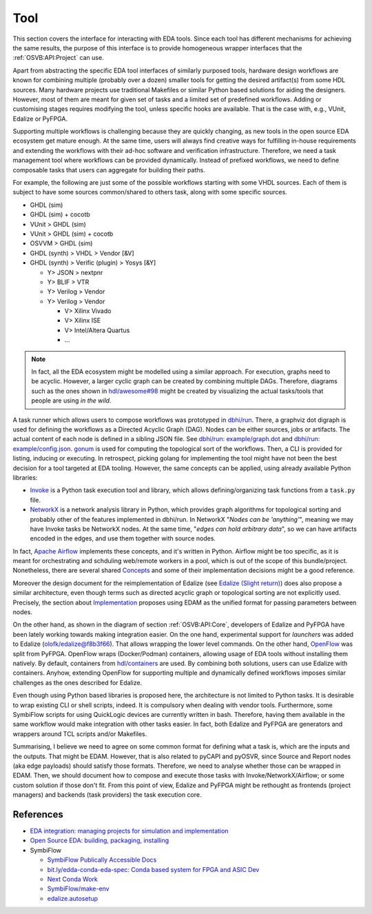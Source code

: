 .. _OSVB:API:Tool:

Tool
####

This section covers the interface for interacting with EDA tools. Since each tool has different mechanisms for achieving
the same results, the purpose of this interface is to provide homogeneous wrapper interfaces that the
:ref:`OSVB:API:Project` can use.

Apart from abstracting the specific EDA tool interfaces of similarly purposed tools, hardware design workflows are known
for combining multiple (probably over a dozen) smaller tools for getting the desired artifact(s) from some HDL sources.
Many hardware projects use traditional Makefiles or similar Python based solutions for aiding the designers.
However, most of them are meant for given set of tasks and a limited set of predefined workflows.
Adding or customising stages requires modifying the tool, unless specific hooks are available.
That is the case with, e.g., VUnit, Edalize or PyFPGA.

Supporting multiple workflows is challenging because they are quickly changing, as new tools in the open source EDA
ecosystem get mature enough.
At the same time, users will always find creative ways for fulfilling in-house requirements and extending the workflows
with their ad-hoc software and verification infrastructure.
Therefore, we need a task management tool where workflows can be provided dynamically.
Instead of prefixed workflows, we need to define composable tasks that users can aggregate for building their paths.

For example, the following are just some of the possible workflows starting with some VHDL sources.
Each of them is subject to have some sources common/shared to others task, along with some specific sources.

* GHDL (sim)
* GHDL (sim) + cocotb
* VUnit > GHDL (sim)
* VUnit > GHDL (sim) + cocotb
* OSVVM > GHDL (sim)
* GHDL (synth) > VHDL > Vendor [&V]
* GHDL (synth) > Verific (plugin) > Yosys [&Y]

  * Y> JSON > nextpnr
  * Y> BLIF > VTR
  * Y> Verilog > Vendor
  * Y> Verilog > Vendor

    * V> Xilinx Vivado
    * V> Xilinx ISE
    * V> Intel/Altera Quartus
    * ...

.. NOTE::
  In fact, all the EDA ecosystem might be modelled using a similar approach. For execution, graphs need to be acyclic.
  However, a larger cyclic graph can be created by combining multiple DAGs. Therefore, diagrams such as the ones
  shown in `hdl/awesome#98 <https://github.com/hdl/awesome/issues/98>`__ might be created by visualizing the actual
  tasks/tools that people are using *in the wild*.

A task runner which allows users to compose workflows was prototyped in `dbhi/run <https://github.com/dbhi/run>`__.
There, a graphviz dot digraph is used for defining the workflows as a Directed Acyclic Graph (DAG).
Nodes can be either sources, jobs or artifacts.
The actual content of each node is defined in a sibling JSON file.
See `dbhi/run: example/graph.dot <https://github.com/dbhi/run/blob/main/example/graph.dot>`__ and `dbhi/run: example/config.json <https://github.com/dbhi/run/blob/main/example/config.json>`__.
`gonum <https://www.gonum.org/>`__ is used for computing the topological sort of the workflows.
Then, a CLI is provided for listing, inducing or executing.
In retrospect, picking golang for implementing the tool might have not been the best decision for a tool targeted at EDA
tooling. However, the same concepts can be applied, using already available Python libraries:

* `Invoke <http://www.pyinvoke.org/>`__ is a Python task execution tool and library, which allows defining/organizing task
  functions from a ``task.py`` file.
* `NetworkX <https://networkx.org/>`__ is a network analysis library in Python, which provides graph algorithms for
  topological sorting and probably other of the features implemented in dbhi/run.
  In NetworkX "*Nodes can be 'anything'*", meaning we may have Invoke tasks be NetworkX nodes.
  At the same time, "*edges can hold arbitrary data*", so we can have artifacts encoded in the edges, and use them
  together with source nodes.

In fact, `Apache Airflow <https://airflow.apache.org/>`__ implements these concepts, and it's written in Python.
Airflow might be too specific, as it is meant for orchestrating and schduling web/remote workers in a pool, which is out
of the scope of this bundle/project.
Nonetheless, there are several shared `Concepts <https://airflow.apache.org/docs/apache-airflow/stable/concepts.html>`__
and some of their implementation decisions might be a good reference.

Moreover the design document for the reimplementation of Edalize (see `Edalize (Slight return) <https://github.com/olofk/edalize/wiki/Edalize-(Slight-return)>`__)
does also propose a similar architecture, even though terms such as directed acyclic graph or topological sorting are
not explicitly used.
Precisely, the section about `Implementation <https://github.com/olofk/edalize/wiki/Edalize-(Slight-return)#implementation>`__
proposes using EDAM as the unified format for passing parameters between nodes.

On the other hand, as shown in the diagram of section :ref:`OSVB:API:Core`, developers of Edalize and PyFPGA have been
lately working towards making integration easier.
On the one hand, experimental support for *launchers* was added to Edalize (`olofk/edalize@f8b3f66 <https://github.com/olofk/edalize/commit/f8b3f666a282e09b8ce06388101d179f8c70e8d4>`__).
That allows wrapping the lower level commands.
On the other hand, `OpenFlow <https://github.com/PyFPGA/openflow>`__ was split from PyFPGA.
OpenFlow wraps (Docker/Podman) containers, allowing usage of EDA tools without installing them natively.
By default, containers from `hdl/containers <https://github.com/hdl/containers>`__ are used.
By combining both solutions, users can use Edalize with containers.
Anyhow, extending OpenFlow for supporting multiple and dynamically defined workflows imposes similar challenges as the
ones described for Edalize.

Even though using Python based libraries is proposed here, the architecture is not limited to Python tasks. It is
desirable to wrap existing CLI or shell scripts, indeed. It is compulsory when dealing with vendor tools. Furthermore,
some SymbiFlow scripts for using QuickLogic devices are currently written in bash. Therefore, having them available
in the same workflow would make integration with other tasks easier. In fact, both Edalize and PyFPGA are generators and
wrappers around TCL scripts and/or Makefiles.

Summarising, I believe we need to agree on some common format for defining what a task is, which are the inputs and the
outputs.
That might be EDAM.
However, that is also related to pyCAPI and pyOSVR, since Source and Report nodes (aka edge payloads) should satisfy
those formats.
Therefore, we need to analyse whether those can be wrapped in EDAM.
Then, we should document how to compose and execute those tasks with Invoke/NetworkX/Airflow;
or some custom solution if those don't fit.
From this point of view, Edalize and PyFPGA might be rethought as frontends (project managers) and backends (task
providers) the task execution core.

References
==========

* `EDA integration: managing projects for simulation and implementation <https://docs.google.com/document/d/1qThGGqSVQabts-4imn5zY5BMptp1-Q2rGiNKHDH1Pbk>`__
* `Open Source EDA: building, packaging, installing <https://docs.google.com/document/d/10_MqFjTIYVVuOJlusJydsp4KOcmrrHk03__7ME5thOI>`__
* SymbiFlow

  * `SymbiFlow Publically Accessible Docs <https://drive.google.com/drive/folders/1euSrrszzt3Bfz792S6Ud8Ox2w7TYUZNa>`__
  * `bit.ly/edda-conda-eda-spec: Conda based system for FPGA and ASIC Dev <https://docs.google.com/document/d/1BZcSzU-ur0J02uO5FSGHdJHYGnRfr4n4Cb7PMubXOD4>`__
  * `Next Conda Work <https://docs.google.com/document/d/11XFnJ0ExBgE1pMQksw0rQerAZo3F83AVIu2YK1pbg1k>`__
  * `SymbiFlow/make-env <https://github.com/SymbiFlow/make-env>`__
  * `edalize.autosetup <https://docs.google.com/document/d/1IMVrSmMO5wqTV3W22Bv2PeKtMHO3WSyCwHm3N-Wkwbk>`__
